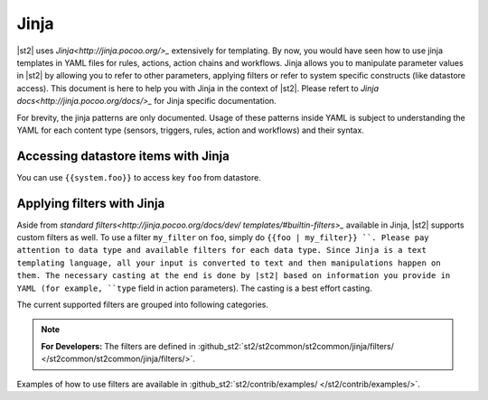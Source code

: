 Jinja
==============

|st2| uses `Jinja<http://jinja.pocoo.org/>_` extensively for templating.
By now, you would have seen how to use jinja templates in YAML files for rules,
actions, action chains and workflows. Jinja allows you to manipulate parameter
values in |st2| by allowing you to refer to other parameters, applying filters
or refer to system specific constructs (like datastore access). This document is here to help you with Jinja in the context of |st2|. Please refert to `Jinja docs<http://jinja.pocoo.org/docs/>_` for Jinja specific documentation.

For brevity, the jinja patterns are only documented. Usage of these patterns inside YAML is subject to understanding the YAML for each content type (sensors, triggers, rules, action and workflows) and their syntax.

Accessing datastore items with Jinja
------------------------------------

You can use ``{{system.foo}}`` to access key ``foo`` from datastore.

Applying filters with Jinja
----------------------------

Aside from `standard filters<http://jinja.pocoo.org/docs/dev/
templates/#builtin-filters>_` available in Jinja, |st2| supports custom filters
as well. To use a filter ``my_filter`` on ``foo``, simply do ``{{foo | my_filter}}
``. Please pay attention to data type and available filters for each data type.
Since Jinja is a text templating language, all your input is converted to text
and then manipulations happen on them. The necessary casting at the end is done
by |st2| based on information you provide in YAML (for example, ``type`` field
in action parameters). The casting is a best effort casting.

The current supported filters are grouped into following categories.

.. note::

    **For Developers:** The filters are defined in
    :github_st2:`st2/st2common/st2common/jinja/filters/ </st2common/st2common/jinja/filters/>`.


================= =================================================================
 Operator          Description
================= =================================================================
``to_json_string``             Convert data to JSON string.
``to_human_time_from_seconds`` Given time elapsed in seconds, this filter
                               converts it to human readable form like
                               3d5h6s.
``version_compare``            Compare a semantic version to another value.
                               Returns 1 if LHS is greater or -1 if LHS is
                               smaller or 0 if equal.
``version_more_than``          Returns if LHS version is greater than RHS
                               version. Both input has to follow semantic
                               version syntax. E.g. {{"1.6.0" | version_more_than("1.7.0")}}.
``version_less_than``          Returns if LHS version is lesser than RHS
                               version. Both input has to follow semantic
                               version syntax. E.g. {{"1.6.0" | version_less_than("1.7.0")}}.
``version_equal_than``         Returns if LHS version is equal to RHS version.
``version_bump_major``         Bumps the major version and returns new
                               version.
``version_bump_minor``         Bumps the minor version and returns new
                               version.
================= =================================================================

Examples of how to use filters are available in :github_st2:`st2/contrib/examples/ </st2/contrib/examples/>`.



